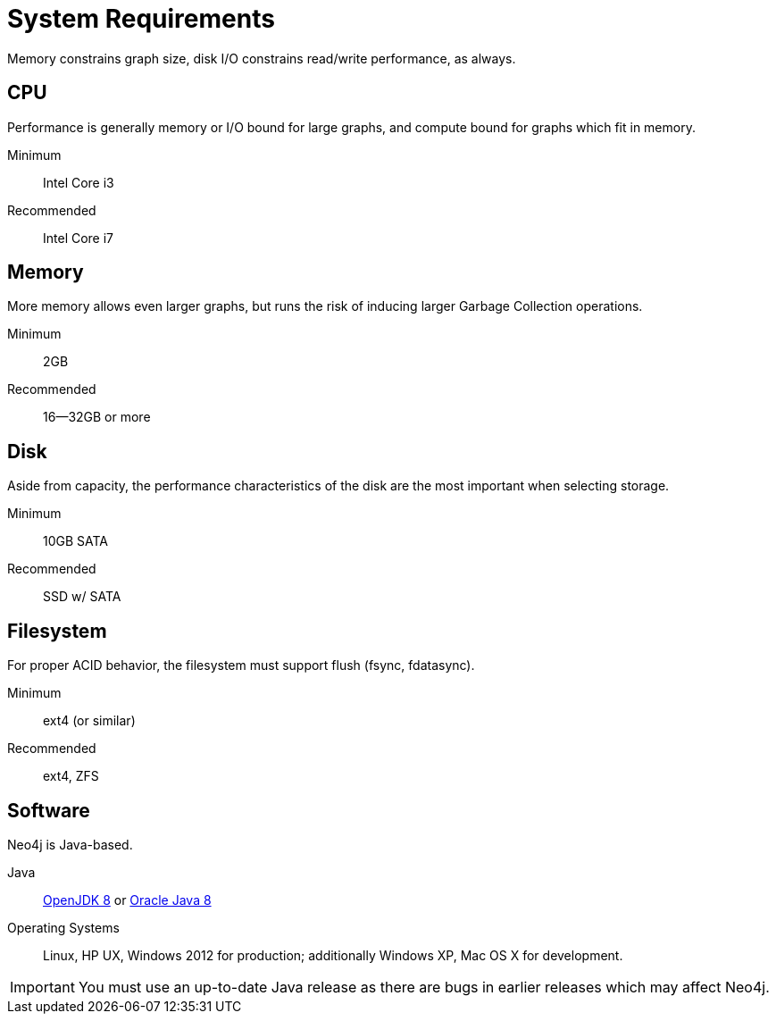 [[deployment-requirements]]
System Requirements
===================

Memory constrains graph size, disk I/O constrains read/write performance, as always.

== CPU ==

Performance is generally memory or I/O bound for large graphs, and compute bound for graphs which fit in memory.

Minimum::      Intel Core i3
Recommended::  Intel Core i7


== Memory ==

More memory allows even larger graphs, but runs the risk of inducing larger Garbage Collection operations.

Minimum::     2GB
Recommended:: 16--32GB or more

== Disk ==

Aside from capacity, the performance characteristics of the disk are the most important when selecting storage.

Minimum::     10GB SATA
Recommended:: SSD w/ SATA

== Filesystem ==

For proper ACID behavior, the filesystem must support flush (fsync, fdatasync).

Minimum::      ext4 (or similar)
Recommended::  ext4, ZFS

== Software ==

Neo4j is Java-based.

Java:: http://openjdk.java.net/[OpenJDK 8] or http://www.oracle.com/technetwork/java/javase/downloads/index.html[Oracle Java 8]
Operating Systems::  Linux, HP UX, Windows 2012 for production; additionally Windows XP, Mac OS X for development.

[IMPORTANT]
You must use an up-to-date Java release as there are bugs in earlier releases which may affect Neo4j.

